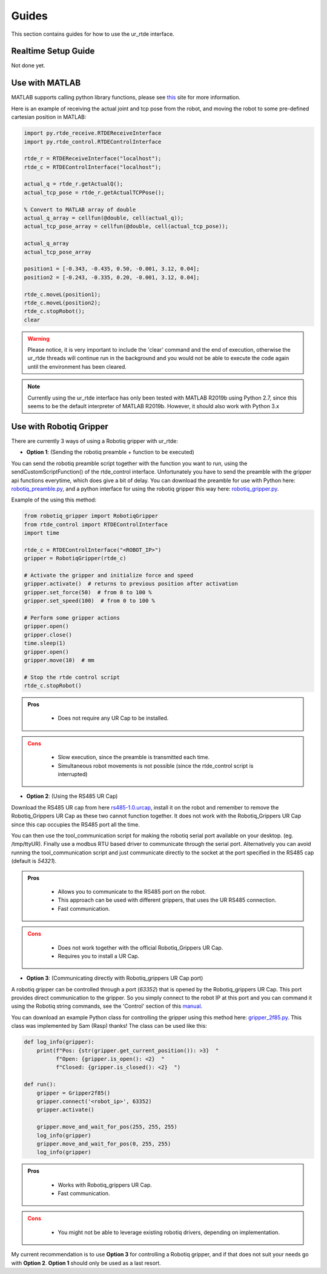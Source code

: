 ******
Guides
******
This section contains guides for how to use the ur_rtde interface.

.. _realtime-setup-guide:

Realtime Setup Guide
====================
Not done yet.

.. _use-with-matlab:

Use with MATLAB
===============
MATLAB supports calling python library functions, please see
`this <https://se.mathworks.com/help/matlab/getting-started-with-python.html>`_ site for more information.

Here is an example of receiving the actual joint and tcp pose from the robot, and moving the robot
to some pre-defined cartesian position in MATLAB:

.. code-block:: matlab

    import py.rtde_receive.RTDEReceiveInterface
    import py.rtde_control.RTDEControlInterface

    rtde_r = RTDEReceiveInterface("localhost");
    rtde_c = RTDEControlInterface("localhost");

    actual_q = rtde_r.getActualQ();
    actual_tcp_pose = rtde_r.getActualTCPPose();

    % Convert to MATLAB array of double
    actual_q_array = cellfun(@double, cell(actual_q));
    actual_tcp_pose_array = cellfun(@double, cell(actual_tcp_pose));

    actual_q_array
    actual_tcp_pose_array

    position1 = [-0.343, -0.435, 0.50, -0.001, 3.12, 0.04];
    position2 = [-0.243, -0.335, 0.20, -0.001, 3.12, 0.04];

    rtde_c.moveL(position1);
    rtde_c.moveL(position2);
    rtde_c.stopRobot();
    clear

.. warning::
    Please notice, it is very important to include the 'clear' command and the end of execution, otherwise the ur_rtde
    threads will continue run in the background and you would not be able to execute the code again until the environment
    has been cleared.

.. note::
    Currently using the ur_rtde interface has only been tested with MATLAB R2019b using Python 2.7, since this seems
    to be the default interpreter of MATLAB R2019b. However, it should also work with Python 3.x


.. _use-with-robotiq-gripper:

Use with Robotiq Gripper
========================
There are currently 3 ways of using a Robotiq gripper with ur_rtde:

* **Option 1**: (Sending the robotiq preamble + function to be executed)

You can send the robotiq preamble script together with the function you want to run, using the
sendCustomScriptFunction() of the rtde_control interface. Unfortunately you have to send the preamble with
the gripper api functions everytime, which does give a bit of delay. You can download the preamble for
use with Python here: `robotiq_preamble.py <https://sdurobotics.gitlab.io/ur_rtde/_static/robotiq_preamble.py>`_,
and a python interface for using the robotiq gripper this way here:
`robotiq_gripper.py <https://sdurobotics.gitlab.io/ur_rtde/_static/robotiq_preamble.py>`_.

Example of the using this method:

.. code-block:: python

    from robotiq_gripper import RobotiqGripper
    from rtde_control import RTDEControlInterface
    import time

    rtde_c = RTDEControlInterface("<ROBOT_IP>")
    gripper = RobotiqGripper(rtde_c)

    # Activate the gripper and initialize force and speed
    gripper.activate()  # returns to previous position after activation
    gripper.set_force(50)  # from 0 to 100 %
    gripper.set_speed(100)  # from 0 to 100 %

    # Perform some gripper actions
    gripper.open()
    gripper.close()
    time.sleep(1)
    gripper.open()
    gripper.move(10)  # mm

    # Stop the rtde control script
    rtde_c.stopRobot()

.. admonition:: Pros
  :class: tip

    * Does not require any UR Cap to be installed.

.. admonition:: Cons
  :class: error

    * Slow execution, since the preamble is transmitted each time.
    * Simultaneous robot movements is not possible (since the rtde_control script is interrupted)

* **Option 2**: (Using the RS485 UR Cap)

Download the RS485 UR cap from here
`rs485-1.0.urcap <https://github.com/UniversalRobots/Universal_Robots_ROS_Driver/raw/master/ur_robot_driver/resources/rs485-1.0.urcap>`_,
install it on the robot and remember to remove the Robotiq_Grippers UR Cap as
these two cannot function together. It does not work with the Robotiq_Grippers UR Cap since this cap occupies the
RS485 port all the time.

You can then use the tool_communication script for making the robotiq serial port
available on your desktop. (eg. /tmp/ttyUR). Finally use a modbus RTU based driver to communicate through the serial
port. Alternatively you can avoid running the tool_communication script and just communicate directly to the socket at
the port specified in the RS485 cap (default is *54321*).

.. admonition:: Pros
  :class: tip

    * Allows you to communicate to the RS485 port on the robot.
    * This approach can be used with different grippers, that uses the UR RS485 connection.
    * Fast communication.

.. admonition:: Cons
  :class: error

    * Does not work together with the official Robotiq_Grippers UR Cap.
    * Requires you to install a UR Cap.

* **Option 3**: (Communicating directly with Robotiq_grippers UR Cap port)

A robotiq gripper can be controlled through a port (*63352*) that is opened by the Robotiq_grippers UR Cap. This
port provides direct communication to the gripper. So you simply connect to the robot IP at this port and you
can command it using the Robotiq string commands, see the 'Control' section of this
`manual <https://assets.robotiq.com/website-assets/support_documents/document/Hand-E_Manual_UniversalRobots_PDF_20191219.pdf>`_.

You can download an example Python class for controlling the gripper using this method here: `gripper_2f85.py <https://sdurobotics.gitlab.io/ur_rtde/_static/gripper_2f85.py>`_.
This class was implemented by Sam (Rasp) thanks! The class can be used like this:

.. code-block:: python

    def log_info(gripper):
        print(f"Pos: {str(gripper.get_current_position()): >3}  "
              f"Open: {gripper.is_open(): <2}  "
              f"Closed: {gripper.is_closed(): <2}  ")

    def run():
        gripper = Gripper2f85()
        gripper.connect('<robot_ip>', 63352)
        gripper.activate()

        gripper.move_and_wait_for_pos(255, 255, 255)
        log_info(gripper)
        gripper.move_and_wait_for_pos(0, 255, 255)
        log_info(gripper)


.. admonition:: Pros
  :class: tip

    * Works with Robotiq_grippers UR Cap.
    * Fast communication.

.. admonition:: Cons
  :class: error

    * You might not be able to leverage existing robotiq drivers, depending on implementation.

My current recommendation is to use **Option 3** for controlling a Robotiq gripper, and if that does not suit your needs
go with **Option 2**. **Option 1** should only be used as a last resort.
